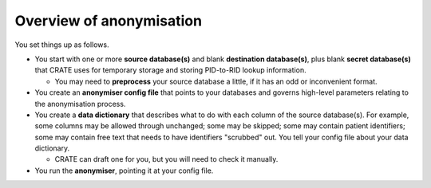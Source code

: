 .. crate_anon/docs/source/anonymisation/overview.rst

..  Copyright (C) 2015-2019 Rudolf Cardinal (rudolf@pobox.com).
    .
    This file is part of CRATE.
    .
    CRATE is free software: you can redistribute it and/or modify
    it under the terms of the GNU General Public License as published by
    the Free Software Foundation, either version 3 of the License, or
    (at your option) any later version.
    .
    CRATE is distributed in the hope that it will be useful,
    but WITHOUT ANY WARRANTY; without even the implied warranty of
    MERCHANTABILITY or FITNESS FOR A PARTICULAR PURPOSE. See the
    GNU General Public License for more details.
    .
    You should have received a copy of the GNU General Public License
    along with CRATE. If not, see <http://www.gnu.org/licenses/>.

.. _anonymisation:

Overview of anonymisation
-------------------------

You set things up as follows.

- You start with one or more **source database(s)** and blank **destination
  database(s)**, plus blank **secret database(s)** that CRATE uses for
  temporary storage and storing PID-to-RID lookup information.

  - You may need to **preprocess** your source database a little, if it has
    an odd or inconvenient format.

- You create an **anonymiser config file** that points to your databases and
  governs high-level parameters relating to the anonymisation process.

- You create a **data dictionary** that describes what to do with each column
  of the source database(s). For example, some columns may be allowed through
  unchanged; some may be skipped; some may contain patient identifiers; some
  may contain free text that needs to have identifiers "scrubbed" out. You
  tell your config file about your data dictionary.

  - CRATE can draft one for you, but you will need to check it manually.

- You run the **anonymiser**, pointing it at your config file.


